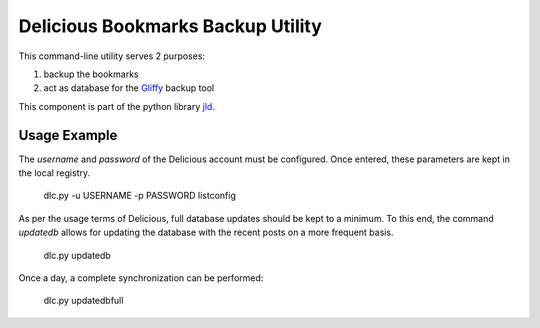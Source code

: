 Delicious Bookmarks Backup Utility
==================================

This command-line utility serves 2 purposes:

1. backup the bookmarks
2. act as database for the Gliffy_ backup tool

This component is part of the python library jld_.

Usage Example
-------------
The *username* and *password* of the Delicious account must be configured. 
Once entered, these parameters are kept in the local registry.

 dlc.py -u USERNAME -p PASSWORD listconfig
 
As per the usage terms of Delicious, full database updates should be kept to a minimum.
To this end, the command *updatedb* allows for updating the database with the recent posts on a more frequent basis.

 dlc.py updatedb
 
Once a day, a complete synchronization can be performed:

 dlc.py updatedbfull
 

.. LINKS
.. =====
.. _jld: /doc/lib/jld/
.. _Gliffy: /doc/lib/jld/gliffy

